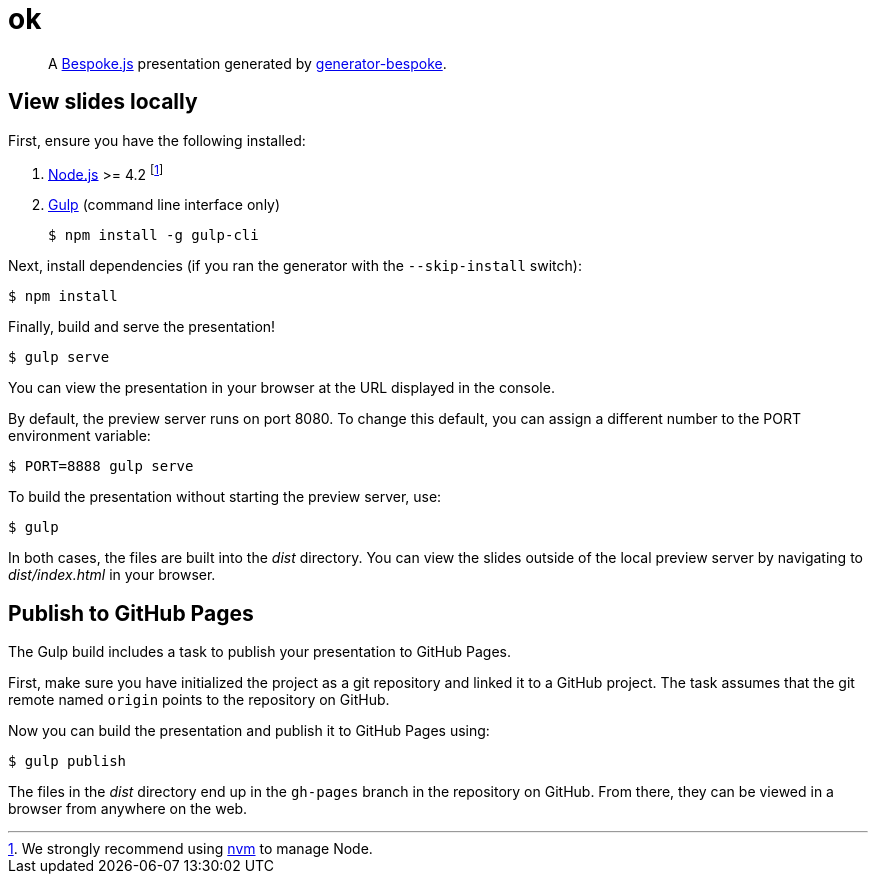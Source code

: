 = ok
:uri-bespoke: http://markdalgleish.com/projects/bespoke.js
:uri-bundler: http://bundler.io
:uri-generator-bespoke: https://github.com/bespokejs/generator-bespoke
:uri-gulp: https://gulpjs.com
:uri-node: https://nodejs.org
:uri-nvm: https://github.com/creationix/nvm
:uri-ruby: https://www.ruby-lang.org
:uri-rvm: http://rvm.io

[quote]
A {uri-bespoke}[Bespoke.js] presentation generated by {uri-generator-bespoke}[generator-bespoke].

== View slides locally

First, ensure you have the following installed:

. {uri-node}[Node.js] >= 4.2 footnote:[We strongly recommend using {uri-nvm}[nvm] to manage Node.]
. {uri-gulp}[Gulp] (command line interface only)

 $ npm install -g gulp-cli


Next, install dependencies (if you ran the generator with the `--skip-install` switch):

 $ npm install

Finally, build and serve the presentation!

 $ gulp serve

You can view the presentation in your browser at the URL displayed in the console.

By default, the preview server runs on port 8080.
To change this default, you can assign a different number to the PORT environment variable:

 $ PORT=8888 gulp serve

To build the presentation without starting the preview server, use:

 $ gulp

In both cases, the files are built into the [.path]_dist_ directory.
You can view the slides outside of the local preview server by navigating to [.path]_dist/index.html_ in your browser.

== Publish to GitHub Pages

The Gulp build includes a task to publish your presentation to GitHub Pages.

First, make sure you have initialized the project as a git repository and linked it to a GitHub project.
The task assumes that the git remote named `origin` points to the repository on GitHub.

Now you can build the presentation and publish it to GitHub Pages using:

 $ gulp publish

The files in the [.path]_dist_ directory end up in the `gh-pages` branch in the repository on GitHub.
From there, they can be viewed in a browser from anywhere on the web.
